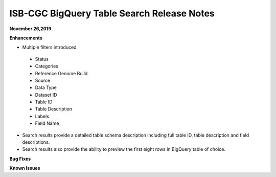 #################################################
ISB-CGC BigQuery Table Search Release Notes
#################################################



**November 26,2019**

**Enhancements**

- Multiple filters introduced
 - Status 
 - Categories
 - Reference Genome Build
 - Source
 - Data Type
 - Dataset ID
 - Table ID
 - Table Description
 - Labels
 - Field Name
- Search results provide a detailed table schema description including full table ID, table description and field descriptions.
- Search results also provide the ability to preview the first eight rows in BigQuery table of choice. 



**Bug Fixes**


**Known Issues**

